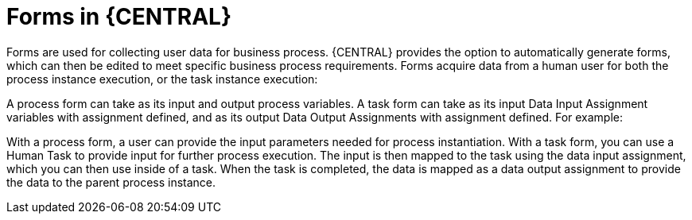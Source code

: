 [id='business-process-forms']
= Forms in {CENTRAL}

Forms are used for collecting user data for business process. {CENTRAL} provides the option to automatically generate forms, which can then be edited to meet specific business process requirements. Forms acquire data from a human user for both the process instance execution, or the task instance execution:

A process form can take as its input and output process variables. A task form can take as its input Data Input Assignment variables with assignment defined, and as its output Data Output Assignments with assignment defined.
For example:

With a process form, a user can provide the input parameters needed for process instantiation.
With a task form, you can use a Human Task to provide input for further process execution.
The input is then mapped to the task using the data input assignment, which you can then use inside of a task. When the task is completed, the data is mapped as a data output assignment to provide the data to the parent process instance.
